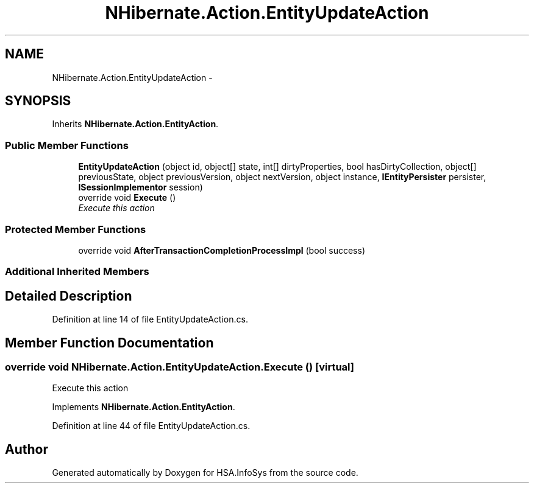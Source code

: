 .TH "NHibernate.Action.EntityUpdateAction" 3 "Fri Jul 5 2013" "Version 1.0" "HSA.InfoSys" \" -*- nroff -*-
.ad l
.nh
.SH NAME
NHibernate.Action.EntityUpdateAction \- 
.SH SYNOPSIS
.br
.PP
.PP
Inherits \fBNHibernate\&.Action\&.EntityAction\fP\&.
.SS "Public Member Functions"

.in +1c
.ti -1c
.RI "\fBEntityUpdateAction\fP (object id, object[] state, int[] dirtyProperties, bool hasDirtyCollection, object[] previousState, object previousVersion, object nextVersion, object instance, \fBIEntityPersister\fP persister, \fBISessionImplementor\fP session)"
.br
.ti -1c
.RI "override void \fBExecute\fP ()"
.br
.RI "\fIExecute this action\fP"
.in -1c
.SS "Protected Member Functions"

.in +1c
.ti -1c
.RI "override void \fBAfterTransactionCompletionProcessImpl\fP (bool success)"
.br
.in -1c
.SS "Additional Inherited Members"
.SH "Detailed Description"
.PP 
Definition at line 14 of file EntityUpdateAction\&.cs\&.
.SH "Member Function Documentation"
.PP 
.SS "override void NHibernate\&.Action\&.EntityUpdateAction\&.Execute ()\fC [virtual]\fP"

.PP
Execute this action
.PP
Implements \fBNHibernate\&.Action\&.EntityAction\fP\&.
.PP
Definition at line 44 of file EntityUpdateAction\&.cs\&.

.SH "Author"
.PP 
Generated automatically by Doxygen for HSA\&.InfoSys from the source code\&.
